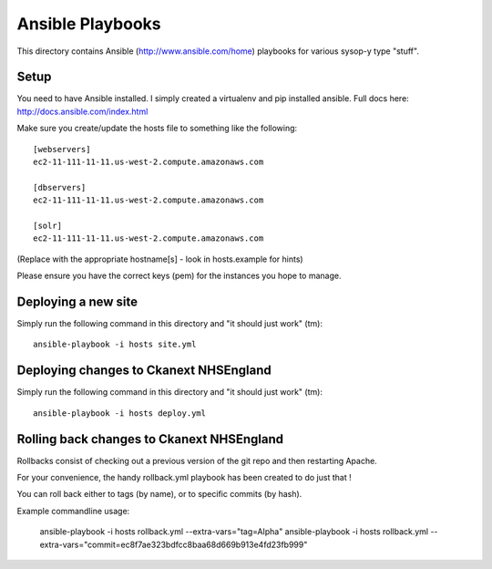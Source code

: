 Ansible Playbooks
=================

This directory contains Ansible (http://www.ansible.com/home) playbooks for
various sysop-y type "stuff".

Setup
-----

You need to have Ansible installed. I simply created a virtualenv and pip installed ansible. Full docs here: http://docs.ansible.com/index.html

Make sure you create/update the hosts file to something like the following::

    [webservers]
    ec2-11-111-11-11.us-west-2.compute.amazonaws.com

    [dbservers]
    ec2-11-111-11-11.us-west-2.compute.amazonaws.com

    [solr]
    ec2-11-111-11-11.us-west-2.compute.amazonaws.com

(Replace with the appropriate hostname[s] - look in hosts.example for hints)

Please ensure you have the correct keys (pem) for the instances you hope to manage.

Deploying a new site
-----

Simply run the following command in this directory and "it should just work" (tm)::

    ansible-playbook -i hosts site.yml

Deploying changes to Ckanext NHSEngland
----------------------------------------

Simply run the following command in this directory and "it should just work" (tm)::

    ansible-playbook -i hosts deploy.yml


Rolling back changes to Ckanext NHSEngland
------------------------------------------

Rollbacks consist of checking out a previous version of the git repo and then restarting
Apache.

For your convenience, the handy rollback.yml playbook has been created to do just that !

You can roll back either to tags (by name), or to specific commits (by hash).

Example commandline usage:

     ansible-playbook -i hosts rollback.yml --extra-vars="tag=Alpha"
     ansible-playbook -i hosts rollback.yml --extra-vars="commit=ec8f7ae323bdfcc8baa68d669b913e4fd23fb999"
